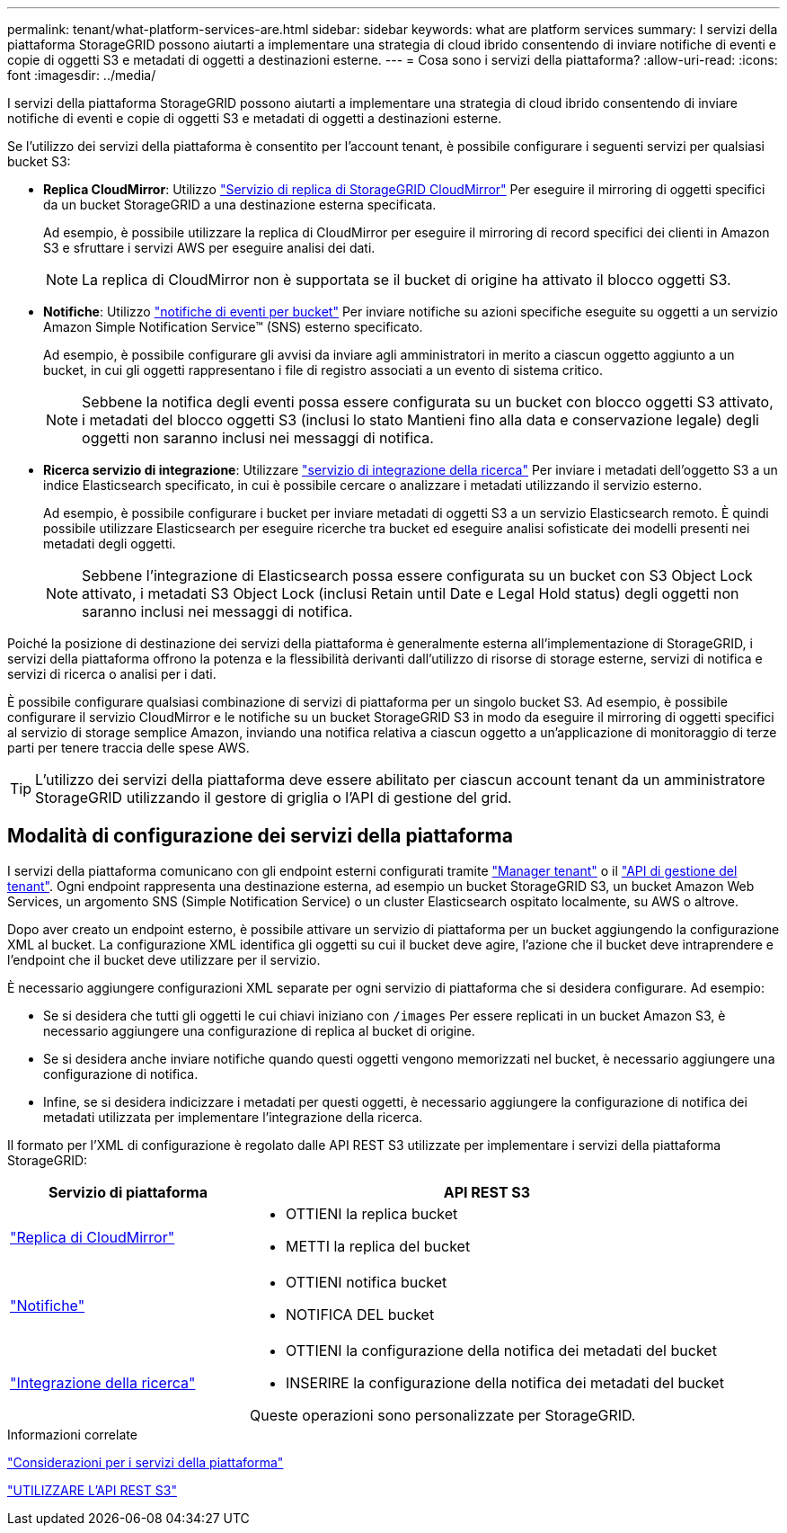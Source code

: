 ---
permalink: tenant/what-platform-services-are.html 
sidebar: sidebar 
keywords: what are platform services 
summary: I servizi della piattaforma StorageGRID possono aiutarti a implementare una strategia di cloud ibrido consentendo di inviare notifiche di eventi e copie di oggetti S3 e metadati di oggetti a destinazioni esterne. 
---
= Cosa sono i servizi della piattaforma?
:allow-uri-read: 
:icons: font
:imagesdir: ../media/


[role="lead"]
I servizi della piattaforma StorageGRID possono aiutarti a implementare una strategia di cloud ibrido consentendo di inviare notifiche di eventi e copie di oggetti S3 e metadati di oggetti a destinazioni esterne.

Se l'utilizzo dei servizi della piattaforma è consentito per l'account tenant, è possibile configurare i seguenti servizi per qualsiasi bucket S3:

* *Replica CloudMirror*: Utilizzo link:understanding-cloudmirror-replication-service.html["Servizio di replica di StorageGRID CloudMirror"] Per eseguire il mirroring di oggetti specifici da un bucket StorageGRID a una destinazione esterna specificata.
+
Ad esempio, è possibile utilizzare la replica di CloudMirror per eseguire il mirroring di record specifici dei clienti in Amazon S3 e sfruttare i servizi AWS per eseguire analisi dei dati.

+

NOTE: La replica di CloudMirror non è supportata se il bucket di origine ha attivato il blocco oggetti S3.

* *Notifiche*: Utilizzo link:understanding-notifications-for-buckets.html["notifiche di eventi per bucket"] Per inviare notifiche su azioni specifiche eseguite su oggetti a un servizio Amazon Simple Notification Service™ (SNS) esterno specificato.
+
Ad esempio, è possibile configurare gli avvisi da inviare agli amministratori in merito a ciascun oggetto aggiunto a un bucket, in cui gli oggetti rappresentano i file di registro associati a un evento di sistema critico.

+

NOTE: Sebbene la notifica degli eventi possa essere configurata su un bucket con blocco oggetti S3 attivato, i metadati del blocco oggetti S3 (inclusi lo stato Mantieni fino alla data e conservazione legale) degli oggetti non saranno inclusi nei messaggi di notifica.

* *Ricerca servizio di integrazione*: Utilizzare link:understanding-search-integration-service.html["servizio di integrazione della ricerca"] Per inviare i metadati dell'oggetto S3 a un indice Elasticsearch specificato, in cui è possibile cercare o analizzare i metadati utilizzando il servizio esterno.
+
Ad esempio, è possibile configurare i bucket per inviare metadati di oggetti S3 a un servizio Elasticsearch remoto. È quindi possibile utilizzare Elasticsearch per eseguire ricerche tra bucket ed eseguire analisi sofisticate dei modelli presenti nei metadati degli oggetti.

+

NOTE: Sebbene l'integrazione di Elasticsearch possa essere configurata su un bucket con S3 Object Lock attivato, i metadati S3 Object Lock (inclusi Retain until Date e Legal Hold status) degli oggetti non saranno inclusi nei messaggi di notifica.



Poiché la posizione di destinazione dei servizi della piattaforma è generalmente esterna all'implementazione di StorageGRID, i servizi della piattaforma offrono la potenza e la flessibilità derivanti dall'utilizzo di risorse di storage esterne, servizi di notifica e servizi di ricerca o analisi per i dati.

È possibile configurare qualsiasi combinazione di servizi di piattaforma per un singolo bucket S3. Ad esempio, è possibile configurare il servizio CloudMirror e le notifiche su un bucket StorageGRID S3 in modo da eseguire il mirroring di oggetti specifici al servizio di storage semplice Amazon, inviando una notifica relativa a ciascun oggetto a un'applicazione di monitoraggio di terze parti per tenere traccia delle spese AWS.


TIP: L'utilizzo dei servizi della piattaforma deve essere abilitato per ciascun account tenant da un amministratore StorageGRID utilizzando il gestore di griglia o l'API di gestione del grid.



== Modalità di configurazione dei servizi della piattaforma

I servizi della piattaforma comunicano con gli endpoint esterni configurati tramite link:configuring-platform-services-endpoints.html["Manager tenant"] o il link:understanding-tenant-management-api.html["API di gestione del tenant"]. Ogni endpoint rappresenta una destinazione esterna, ad esempio un bucket StorageGRID S3, un bucket Amazon Web Services, un argomento SNS (Simple Notification Service) o un cluster Elasticsearch ospitato localmente, su AWS o altrove.

Dopo aver creato un endpoint esterno, è possibile attivare un servizio di piattaforma per un bucket aggiungendo la configurazione XML al bucket. La configurazione XML identifica gli oggetti su cui il bucket deve agire, l'azione che il bucket deve intraprendere e l'endpoint che il bucket deve utilizzare per il servizio.

È necessario aggiungere configurazioni XML separate per ogni servizio di piattaforma che si desidera configurare. Ad esempio:

* Se si desidera che tutti gli oggetti le cui chiavi iniziano con `/images` Per essere replicati in un bucket Amazon S3, è necessario aggiungere una configurazione di replica al bucket di origine.
* Se si desidera anche inviare notifiche quando questi oggetti vengono memorizzati nel bucket, è necessario aggiungere una configurazione di notifica.
* Infine, se si desidera indicizzare i metadati per questi oggetti, è necessario aggiungere la configurazione di notifica dei metadati utilizzata per implementare l'integrazione della ricerca.


Il formato per l'XML di configurazione è regolato dalle API REST S3 utilizzate per implementare i servizi della piattaforma StorageGRID:

[cols="1a,2a"]
|===
| Servizio di piattaforma | API REST S3 


 a| 
link:configuring-cloudmirror-replication.html["Replica di CloudMirror"]
 a| 
* OTTIENI la replica bucket
* METTI la replica del bucket




 a| 
link:configuring-event-notifications.html["Notifiche"]
 a| 
* OTTIENI notifica bucket
* NOTIFICA DEL bucket




 a| 
link:using-search-integration-service.html["Integrazione della ricerca"]
 a| 
* OTTIENI la configurazione della notifica dei metadati del bucket
* INSERIRE la configurazione della notifica dei metadati del bucket


Queste operazioni sono personalizzate per StorageGRID.

|===
.Informazioni correlate
link:considerations-for-platform-services.html["Considerazioni per i servizi della piattaforma"]

link:../s3/index.html["UTILIZZARE L'API REST S3"]
